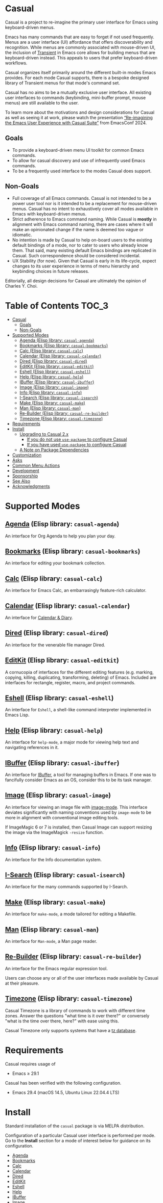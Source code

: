 [[https://melpa.org/#/casual][file:https://melpa.org/packages/casual-badge.svg]] [[https://stable.melpa.org/#/casual][file:https://stable.melpa.org/packages/casual-badge.svg]]

* Casual

Casual is a project to re-imagine the primary user interface for Emacs using keyboard-driven menus.

Emacs has many commands that are easy to forget if not used frequently. Menus are a user interface (UI) affordance that offers discoverability and recognition. While menus are commonly associated with mouse-driven UI, the inclusion of [[https://github.com/magit/transient][Transient]] in Emacs core allows for building menus that are keyboard-driven instead. This appeals to users that prefer keyboard-driven workflows.

Casual organizes itself primarily around the different built-in modes Emacs provides. For each mode Casual supports, there is a bespoke designed library of Transient menus for that mode's command set.

Casual has no aims to be a mutually exclusive user interface. All existing user interfaces to commands (keybinding, mini-buffer prompt, mouse menus) are still available to the user.

To learn more about the motivations and design considerations for Casual as well as seeing it at work, please watch the presentation [[https://emacsconf.org/2024/talks/casual/][“Re-imagining the Emacs User Experience with Casual Suite”]] from EmacsConf 2024.

** Goals
- To provide a keyboard-driven menu UI toolkit for common Emacs commands.
- To allow for casual discovery and use of infrequently used Emacs commands.
- To be a frequently used interface to the modes Casual does support.

** Non-Goals
- Full coverage of all Emacs commands. Casual is not intended to be a power user tool nor is it intended to be a replacement for mouse-driven menus. Casual has no intent to exhaustively cover all modes available in Emacs with keyboard-driven menus.
- Strict adherence to Emacs command naming. While Casual is *mostly* in alignment with Emacs command naming, there are cases where it will make an opinionated change if the name is deemed too vague or idiomatic.
- No intention is made by Casual to help on-board users to the existing default bindings of a mode, nor to cater to users who already know them. That said, many existing default Emacs bindings are replicated in Casual. Such correspondence should be considered incidental.
- UX Stability (for now). Given that Casual is early in its life-cycle, expect changes to its user experience in terms of menu hierarchy and keybinding choices in future releases.
  
Editorially, all design decisions for Casual are ultimately the opinion of Charles Y. Choi.


* Table of Contents                                                   :TOC_3:
- [[#casual][Casual]]
  - [[#goals][Goals]]
  - [[#non-goals][Non-Goals]]
- [[#supported-modes][Supported Modes]]
  - [[#agenda-elisp-library-casual-agenda][Agenda (Elisp library: ~casual-agenda~)]]
  - [[#bookmarks-elisp-library-casual-bookmarks][Bookmarks (Elisp library: ~casual-bookmarks~)]]
  - [[#calc-elisp-library-casual-calc][Calc (Elisp library: ~casual-calc~)]]
  - [[#calendar-elisp-library-casual-calendar][Calendar (Elisp library: ~casual-calendar~)]]
  - [[#dired-elisp-library-casual-dired][Dired (Elisp library: ~casual-dired~)]]
  - [[#editkit-elisp-library-casual-editkit][EditKit (Elisp library: ~casual-editkit~)]]
  - [[#eshell-elisp-library-casual-eshell][Eshell (Elisp library: ~casual-eshell~)]]
  - [[#help-elisp-library-casual-help][Help (Elisp library: ~casual-help~)]]
  - [[#ibuffer-elisp-library-casual-ibuffer][IBuffer (Elisp library: ~casual-ibuffer~)]]
  - [[#image-elisp-library-casual-image][Image (Elisp library: ~casual-image~)]]
  - [[#info-elisp-library-casual-info][Info (Elisp library: ~casual-info~)]]
  - [[#i-search-elisp-library-casual-isearch][I-Search (Elisp library: ~casual-isearch~)]]
  - [[#make-elisp-library-casual-make][Make (Elisp library: ~casual-make~)]]
  - [[#man-elisp-library-casual-man][Man (Elisp library: ~casual-man~)]]
  - [[#re-builder-elisp-library-casual-re-builder][Re-Builder (Elisp library: ~casual-re-builder~)]]
  - [[#timezone-elisp-library-casual-timezone][Timezone (Elisp library: ~casual-timezone~)]]
- [[#requirements][Requirements]]
- [[#install][Install]]
  - [[#upgrading-to-casual-2x][Upgrading to Casual 2.x]]
    - [[#if-you-do-not-use-use-package-to-configure-casual][If you do not use ~use-package~ to configure Casual]]
    - [[#if-you-have-used-use-package-to-configure-casual][If you have used ~use-package~ to configure Casual]]
  - [[#a-note-on-package-dependencies][A Note on Package Dependencies]]
- [[#customization][Customization]]
- [[#asks][Asks]]
- [[#common-menu-actions][Common Menu Actions]]
- [[#development][Development]]
- [[#sponsorship][Sponsorship]]
- [[#see-also][See Also]]
- [[#acknowledgments][Acknowledgments]]

* Supported Modes
** [[file:docs/agenda.org][Agenda]] (Elisp library: ~casual-agenda~)
  An interface for Org Agenda to help you plan your day.
  
  [[file:docs/agenda.org][file:docs/images/casual-agenda-screenshot.png]]
  
** [[file:docs/bookmarks.org][Bookmarks]] (Elisp library: ~casual-bookmarks~)
  An interface for editing your bookmark collection.

  [[file:docs/bookmarks.org][file:docs/images/casual-bookmarks-screenshot.png]]
  
** [[file:docs/calc.org][Calc]] (Elisp library: ~casual-calc~)
  An interface for Emacs Calc, an embarrasingly feature-rich calculator.

  [[file:docs/calc.org][file:docs/images/casual-calc-tmenu.png]]
  
** [[file:docs/calendar.org][Calendar]] (Elisp library: ~casual-calendar~)

An interface for [[https://www.gnu.org/software/emacs/manual/html_node/emacs/Calendar_002fDiary.html][Calendar & Diary]]. 

[[file:docs/images/casual-calendar-screenshot.png]]

** [[file:docs/dired.org][Dired]] (Elisp library: ~casual-dired~)
  An interface for the venerable file manager Dired.

  [[file:docs/dired.org][file:docs/images/casual-dired-screenshot.png]]
  
** [[file:docs/editkit.org][EditKit]] (Elisp library: ~casual-editkit~)
A cornucopia of interfaces for the different editing features (e.g. marking, copying, killing, duplicating, transforming, deleting) of Emacs. Included are interfaces for rectangle, register, macro, and project commands.

  [[file:docs/editkit.org][file:docs/images/casual-editkit-main-screenshot.png]]

** [[file:docs/eshell.org][Eshell]] (Elisp library: ~casual-eshell~)
An interface for ~Eshell~, a shell-like command interpreter implemented in Emacs Lisp.

  [[file:docs/eshell.org][file:docs/images/casual-eshell-screenshot.png]]

** [[file:docs/help.org][Help]] (Elisp library: ~casual-help~)

An interface for ~help-mode~, a major mode for viewing help text and navigating references in it.

[[file:docs/help.org][file:docs/images/casual-help-screenshot.png]]
  
  
** [[file:docs/ibuffer.org][IBuffer]] (Elisp library: ~casual-ibuffer~)
An interface for [[https://www.gnu.org/software/emacs/manual/html_node/emacs/Buffer-Menus.html][IBuffer]], a tool for managing buffers in Emacs. If one was to fancifully consider Emacs as an OS, consider this to be its task manager.

[[file:docs/info.org][file:docs/images/casual-ibuffer-screenshot.png]]

** [[file:docs/image.org][Image]] (Elisp library: ~casual-image~)
An interface for viewing an image file with [[https://www.gnu.org/software/emacs/manual/html_node/emacs/Image-Mode.html#Image-Mode][image-mode]]. This interface deviates significantly with naming conventions used by ~image-mode~ to be more in alignment with conventional image editing tools.

[[file:docs/image.org][file:docs/images/casual-image-main-screenshot.png]]
If ImageMagic 6 or 7 is installed, then Casual Image can support resizing the image via the ImageMagick ~-resize~ function.


** [[file:docs/info.org][Info]] (Elisp library: ~casual-info~)
An interface for the Info documentation system.

[[file:docs/info.org][file:docs/images/casual-info-screenshot.png]]
  
** [[file:docs/isearch.org][I-Search]] (Elisp library: ~casual-isearch~)
An interface for the many commands supported by I-Search.

[[file:docs/isearch.org][file:docs/images/casual-isearch-tmenu.png]]

** [[file:docs/make-mode.org][Make]] (Elisp library: ~casual-make~)
An interface for ~make-mode~, a mode tailored for editing a Makefile.

[[file:docs/make-mode.org][file:docs/images/casual-make-screenshot.png]]

** [[file:docs/man.org][Man]] (Elisp library: ~casual-man~)
An interface for ~Man-mode~, a Man page reader.

[[file:docs/man.org][file:docs/images/casual-man-screenshot.png]]

** [[file:docs/re-builder.org][Re-Builder]] (Elisp library: ~casual-re-builder~)
An interface for the Emacs regular expression tool.

[[file:docs/re-builder.org][file:docs/images/casual-re-builder-screenshot.png]]

Users can choose any or all of the user interfaces made available by Casual at their pleasure.

** [[file:docs/timezone.org][Timezone]] (Elisp library: ~casual-timezone~)
Casual Timezone is a library of commands to work with different time zones.  Answer the questions "what time is it over there?" or conversely "what is the time over there, here?" with ease using this.

Casual Timezone only supports systems that have a [[https://en.wikipedia.org/wiki/Tz_database][tz database]].

[[file:docs/images/casual-timezone-planner-screenshot.png]]

* Requirements
Casual requires usage of
- Emacs ≥ 29.1
  
Casual has been verified with the following configuration. 
- Emacs 29.4 (macOS 14.5, Ubuntu Linux 22.04.4 LTS)

* Install
Standard installation of the ~casual~ package is via MELPA distribution. 

Configuration of a particular Casual user interface is performed per mode. Go to the *Install* section for a mode of interest below for guidance on its configuration.

- [[file:docs/agenda.org::*Install][Agenda]]
- [[file:docs/bookmarks.org::*Install][Bookmarks]]
- [[file:docs/calc.org::*Install][Calc]]
- [[file:docs/calendar.org::*Install][Calendar]]
- [[file:docs/dired.org::*Install][Dired]]
- [[file:docs/editkit.org::*Install][EditKit]]
- [[file:docs/eshell.org::*Install][Eshell]]
- [[file:docs/help.org::*Install][Help]]
- [[file:docs/ibuffer.org::*Install][IBuffer]]
- [[file:docs/image.org::*Install][Image]]
- [[file:docs/info.org::*Install][Info]]
- [[file:docs/isearch.org::*Install][I-Search]]
- [[file:docs/make-mode.org::*Install][Make]]
- [[file:docs/man.org::*Install][Man]]
- [[file:docs/re-builder.org::*Install][Re-Builder]]
- [[file:docs/timezone.org::*Install][Timezone]]
  
** Upgrading to Casual 2.x
If you have been using an earlier version 1.x of Casual, thank you. Please use the following guidance:

*** If you do not use ~use-package~ to configure Casual
Before installing Casual, you should update all of your existing Casual packages. This is most easily done via the [[https://www.gnu.org/software/emacs/manual/html_node/emacs/Package-Menu.html][package menu buffer]]. After updating your packages, install the ~casual~ package.

Migrate your existing Casual packages from 1.x to 2.x by running the following commands:

#+BEGIN_SRC elisp
M-x load-library casual
M-x casual-upgrade-base-to-version-2
#+END_SRC

Any Casual v1.x packages that have been superseded by this package will be uninstalled.

While not necessary, it is recommended to run ~M-x package-autoremove~ to purge any dangling dependent packages. Cautious readers can choose to audit any packages that are targeted to be removed.

*** If you have used ~use-package~ to configure Casual
For version 2.x going forward, I (Charles Choi) have decided to not offer any documented guidance on using ~use-package~ to configure Casual due my lack of expertise in using it. I leave it to more skilled readers to determine how to best use [[https://www.gnu.org/software/emacs/manual/html_node/use-package/][use-package]] for their configuration. Please also note that this is not a prohibition on using ~use-package~ with Casual. I am simply admitting that I don't know how to use it. 

That said, if you have used ~:ensure t~ to install a superseded package, you /must/ remove that configuration. After doing so, please follow the above instructions for installing ~casual~.

** A Note on Package Dependencies
Casual requires a recent installation of Transient 0.6.0+ from either [[https://elpa.gnu.org/packages/transient.html][ELPA]] or [[https://melpa.org/#/transient][MELPA]]. If your version of Emacs is ≤ 30 but also includes Transient as a built-in package, you will need to set the customizable variable ~package-install-upgrade-built-in~ to ~t~ to enable updating it via ~package.el~.  Set this variable and proceed with installing Casual.  Alternately invoking ~package-install~ with a prefix (~C-u~) will temporarily coerce the update of dependent built-in packages (example: ~C-u M-x package-install~ ~casual~).

If you already have the latest version of Magit installed (via [[https://elpa.nongnu.org/nongnu/magit.html][non-GNU ELPA]] or [[https://melpa.org/#/magit][MELPA]]), you can bypass the above instruction as Magit already includes the Transient package as a dependency.


* Customization

Users who wish to extend or alter existing Casual menus can do so via the mechanisms offered by the Transient package (see [[https://www.gnu.org/software/emacs/manual/html_mono/transient.html#Modifying-Existing-Transients][Modifying Existing Transients]]).

Casual menus can also be configured to use Unicode symbols for labels. This is controlled by the variable ~casual-lib-use-unicode~ which can be customized via a mode's settings menu. If ~casual-lib-use-unicode~ is set to ~t~, it is also recommended that the variable ~transient-align-variable-pitch~ also be set to ~t~. 


* Asks
As Casual is new, we are looking for early adopters! Your [[https://github.com/kickingvegas/casual/discussions][feedback]] is welcome as it will likely impact Casual's evolution, particularly with regards to UI.

* Common Menu Actions
Casual is built using Transient menus and as such adopts its default behavior.

Each menu item has a /key/ and a /label/. The /key/ is what is typed by the user to select the menu item. A key can be prefixed with a meta (M-) or control (C-) key.

Transient supports nested menus. Exiting a menu can be done in two ways:
- ~C-g~ will exit the current sub-menu and return you back to its parent menu.
- ~C-q~ will exit you completely from a Transient menu stack.

If a mouse is available, a menu item can be selected by moving the mouse cursor over its label and pressing down button 1.

Pressing the ~?~ key or ~C-h~ will toggle help for all the menu items. Press the key of interest to get help for it.

When a Transient menu is raised, a prefix argument (~C-u~) and an optional argument can be entered before selecting a menu item.

* Development
For users who wish to help contribute to Casual or personally customize it for their own usage, please read the [[docs/developer.org][developer documentation]].

* Sponsorship
If you enjoy using Casual, consider making a modest financial contribution to help support its development and maintenance.

[[https://www.buymeacoffee.com/kickingvegas][file:docs/images/default-yellow.png]]

* See Also
While the package ~casual~ focuses on user interfaces for built-in Emacs modes, there are other third party packages which receive the “Casual” treatment. Two such packages are:

- [[https://github.com/kickingvegas/casual-avy][Casual Avy]] (Elisp package: ~casual-avy~)
  - An interface for the highly capable Avy navigation package.
- [[https://github.com/kickingvegas/casual-symbol-overlay][Casual Symbol Overlay]] (Elisp package: ~casual-symbol-overlay~)
  - An interface for the Symbol Overlay package.

Users interested in getting all current and future Casual interfaces for both built-in and third party packages should install [[https://github.com/kickingvegas/casual-suite][Casual Suite]], which includes all of the above packages including ~casual~. 

* Acknowledgments
A heartfelt thanks to all the contributors to [[https://github.com/magit/transient][Transient]], [[https://magit.vc][Magit]], [[https://orgmode.org][Org Mode]], and [[https://www.gnu.org/software/emacs/][Emacs]]. This package would not be possible without your efforts.

#+HTML: <p align='center'>© 2024-2025 Charles Y. Choi</p>
